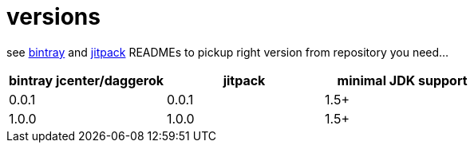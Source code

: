 = versions

see link:./BINTRAY.adoc[bintray] and link:./JITPACK.adoc[jitpack] READMEs to pickup right version from repository you need...

|===
|bintray jcenter/daggerok|jitpack|minimal JDK support

|0.0.1
|0.0.1
|1.5+

|1.0.0
|1.0.0
|1.5+
|===
